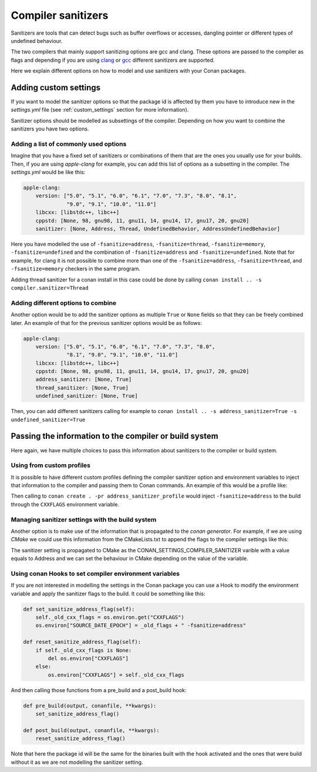 .. _sanitizers:

Compiler sanitizers
===================

Sanitizers are tools that can detect bugs such as buffer overflows or accesses, dangling pointer or
different types of undefined behaviour.

The two compilers that mainly support sanitizing options are gcc and clang. These options are
passed to the compiler as flags and depending if you are using
`clang <https://clang.llvm.org/docs/UsersManual.html#controlling-code-generation>`_ or
`gcc <https://gcc.gnu.org/onlinedocs/gcc/Instrumentation-Options.html>`_ different sanitizers are
supported.

Here we explain different options on how to model and use sanitizers with your Conan packages.

Adding custom settings
----------------------

If you want to model the sanitizer options so that the package id is affected by them you have to
introduce new in the *settings.yml* file (see :ref:`custom_settings` section for more information).

Sanitizer options should be modelled as subsettings of the compiler. Depending on how you want to
combine the sanitizers you have two options.

Adding a list of commonly used options
######################################

Imagine that you have a fixed set of sanitizers or combinations of them that are the ones you usually
use for your builds. Then, if you are using *apple-clang* for example, you can add this list of options
as a subsetting in the compiler. The *settings.yml* would be like this:

.. code-block:: python

    apple-clang:
        version: ["5.0", "5.1", "6.0", "6.1", "7.0", "7.3", "8.0", "8.1", 
                  "9.0", "9.1", "10.0", "11.0"]
        libcxx: [libstdc++, libc++]
        cppstd: [None, 98, gnu98, 11, gnu11, 14, gnu14, 17, gnu17, 20, gnu20]
        sanitizer: [None, Address, Thread, UndefinedBehavior, AddressUndefinedBehavior]

Here you have modelled the use of ``-fsanitize=address``, ``-fsanitize=thread``,
``-fsanitize=memory``, ``-fsanitize=undefined`` and the combination of ``-fsanitize=address`` and
``-fsanitize=undefined``. Note that for example, for clang it is not possible to combine more than
one of the ``-fsanitize=address``, ``-fsanitize=thread``, and ``-fsanitize=memory`` checkers in the
same program.

Adding thread sanitizer for a conan install in this case could be done by calling ``conan install ..
-s compiler.sanitizer=Thread``

Adding different options to combine
###################################

Another option would be to add the sanitizer options as multiple ``True`` or ``None`` fields so that they can be freely combined later. An example of that for the previous sanitizer options would be as follows:

.. code-block:: python

    apple-clang:
        version: ["5.0", "5.1", "6.0", "6.1", "7.0", "7.3", "8.0", 
                  "8.1", "9.0", "9.1", "10.0", "11.0"]
        libcxx: [libstdc++, libc++]
        cppstd: [None, 98, gnu98, 11, gnu11, 14, gnu14, 17, gnu17, 20, gnu20]
        address_sanitizer: [None, True]
        thread_sanitizer: [None, True]
        undefined_sanitizer: [None, True]

Then, you can add different sanitizers calling for example to ``conan install ..
-s address_sanitizer=True -s undefined_sanitizer=True``

Passing the information to the compiler or build system
-------------------------------------------------------

Here again, we have multiple choices to pass this information about sanitizers to the compiler or
build system.

Using from custom profiles
##########################

It is possible to have different custom profiles defining the compiler sanitizer option and
environment variables to inject that information to the compiler and passing them to Conan commands.
An example of this would be a profile like:

.. code-block:: text
   :caption: *address_sanitizer_profile*

    [settings]
    os=Macos
    os_build=Macos
    arch=x86_64
    arch_build=x86_64
    compiler=apple-clang
    compiler.version=10.0
    compiler.libcxx=libc++
    build_type=Release
    compiler.sanitizer=Address
    [env]
    CXXFLAGS=-fsanitize=address
    CFLAGS=-fsanitize=address

Then calling to ``conan create . -pr address_sanitizer_profile`` would inject ``-fsanitize=address``
to the build through the ``CXXFLAGS`` environment variable.

Managing sanitizer settings with the build system
#################################################

Another option is to make use of the information that is propagated to the *conan generator*. For
example, if we are using *CMake* we could use this information from the CMakeLists.txt to append the
flags to the compiler settings like this: 

.. code-block:: cmake
   :caption: *CMakeLists.txt*

    cmake_minimum_required(VERSION 3.2)
    project(SanitizerExample)
    set (CMAKE_CXX_STANDARD 11)
    include(${CMAKE_BINARY_DIR}/conanbuildinfo.cmake)
    conan_basic_setup()
    set(SANITIZER ${CONAN_SETTINGS_COMPILER_SANITIZER})
    if(SANITIZER)
        if(SANITIZER MATCHES "(Address)")
        set(CMAKE_CXX_FLAGS "${CMAKE_CXX_FLAGS} -fsanitize=address" )
        endif()
    endif()
    message("C++ FLAGS: ${CXXFLAGS}")
    message("CMAKE FLAGS: ${CMAKE_CXX_FLAGS}")
    add_executable(greet src/main.cpp)


The sanitizer setting is propagated to CMake as the CONAN_SETTINGS_COMPILER_SANITIZER varible with a
value equals to Address and we can set the behaviour in CMake depending on the value of the variable.


Using conan Hooks to set compiler environment variables
#######################################################

If you are not interested in modelling the settings in the Conan package you can use a Hook to modify the environment variable and apply the sanitizer flags to the build. It could be something like this:

.. code-block:: python

    def set_sanitize_address_flag(self):
        self._old_cxx_flags = os.environ.get("CXXFLAGS")
        os.environ["SOURCE_DATE_EPOCH"] = _old_flags + " -fsanitize=address"

    def reset_sanitize_address_flag(self):
        if self._old_cxx_flags is None:
            del os.environ["CXXFLAGS"]
        else:
            os.environ["CXXFLAGS"] = self._old_cxx_flags

And then calling those functions from a pre_build and a post_build hook:

.. code-block:: python

    def pre_build(output, conanfile, **kwargs):
        set_sanitize_address_flag()

    def post_build(output, conanfile, **kwargs):
        reset_sanitize_address_flag()

Note that here the package id will be the same for the binaries built with the hook activated and the
ones that were build without it as we are not modelling the sanitizer setting.